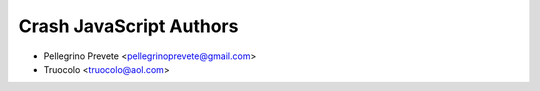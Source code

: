 =====================================
Crash JavaScript Authors
=====================================

* Pellegrino Prevete <pellegrinoprevete@gmail.com>
* Truocolo <truocolo@aol.com>
